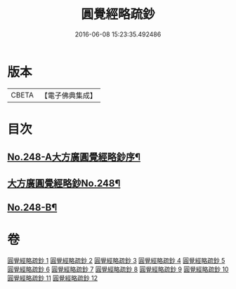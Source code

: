 #+TITLE: 圓覺經略疏鈔 
#+DATE: 2016-06-08 15:23:35.492486

* 版本
 |     CBETA|【電子佛典集成】|

* 目次
** [[file:KR6i0559_001.txt::001-0821b1][No.248-A大方廣圓覺經略鈔序¶]]
** [[file:KR6i0559_001.txt::001-0821c1][大方廣圓覺經略鈔No.248¶]]
** [[file:KR6i0559_012.txt::012-0959a1][No.248-B¶]]

* 卷
[[file:KR6i0559_001.txt][圓覺經略疏鈔 1]]
[[file:KR6i0559_002.txt][圓覺經略疏鈔 2]]
[[file:KR6i0559_003.txt][圓覺經略疏鈔 3]]
[[file:KR6i0559_004.txt][圓覺經略疏鈔 4]]
[[file:KR6i0559_005.txt][圓覺經略疏鈔 5]]
[[file:KR6i0559_006.txt][圓覺經略疏鈔 6]]
[[file:KR6i0559_007.txt][圓覺經略疏鈔 7]]
[[file:KR6i0559_008.txt][圓覺經略疏鈔 8]]
[[file:KR6i0559_009.txt][圓覺經略疏鈔 9]]
[[file:KR6i0559_010.txt][圓覺經略疏鈔 10]]
[[file:KR6i0559_011.txt][圓覺經略疏鈔 11]]
[[file:KR6i0559_012.txt][圓覺經略疏鈔 12]]

